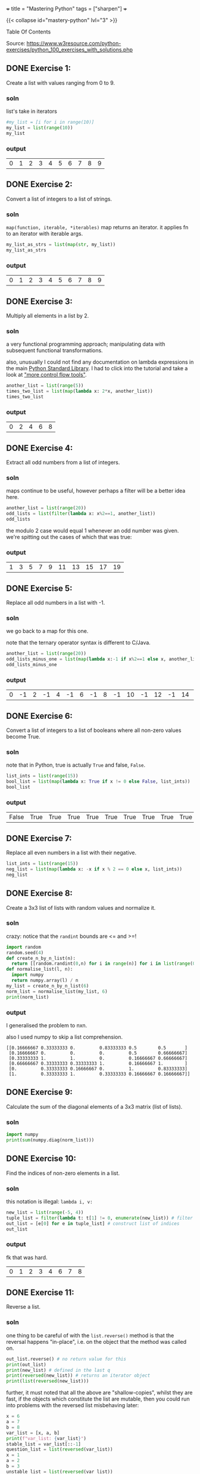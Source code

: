 +++
title = "Mastering Python"
tags = ["sharpen"]
+++


{{< collapse id="mastery-python" lvl="3" >}}
#+begin_export html
<aside class="custom-toc">
<nav>
<p class="sidebar__heading">Table Of Contents</p>
#+end_export

#+toc: headlines 2

#+begin_export html
</nav></aside>
#+end_export


Source: https://www.w3resource.com/python-exercises/python_100_exercises_with_solutions.php

** DONE Exercise 1:
CLOSED: [2025-03-10 Mon 13:32]
:LOGBOOK:
- State "DONE"       from "TODO"       [2025-03-10 Mon 13:32]
:END:

Create a list with values ranging from 0 to 9.

*** soln

list's take in iterators
#+begin_src jupyter-python :session mast-python
  #my_list = [i for i in range(10)]
  my_list = list(range(10))
  my_list
#+end_src

*** output
#+RESULTS:
| 0 | 1 | 2 | 3 | 4 | 5 | 6 | 7 | 8 | 9 |

** DONE Exercise 2:
CLOSED: [2025-03-10 Mon 13:32]
:LOGBOOK:
- State "DONE"       from              [2025-03-10 Mon 13:32]
:END:

Convert a list of integers to a list of strings.

*** soln

=map(function, iterable, *iterables)=
map returns an iterator. it applies fn to an iterator with iterable args.
#+begin_src jupyter-python :session mast-python
  my_list_as_strs = list(map(str, my_list))
  my_list_as_strs
#+end_src

*** output
#+RESULTS:
| 0 | 1 | 2 | 3 | 4 | 5 | 6 | 7 | 8 | 9 |

** DONE Exercise 3:
CLOSED: [2025-03-10 Mon 13:32]
:LOGBOOK:
- State "DONE"       from              [2025-03-10 Mon 13:32]
:END:

Multiply all elements in a list by 2.

*** soln

a very functional programming approach; manipulating data with subsequent functional transformations.

also, unusually I could not find any documentation on lambda expressions in the main [[https://docs.python.org/3/library/index.html][Python Standard Library]]. I had to click into the tutorial and take a look at [[https://docs.python.org/3/tutorial/controlflow.html#lambda-expressions]["more control flow tools"]].
#+begin_src jupyter-python :session mast-python
  another_list = list(range(5))
  times_two_list = list(map(lambda x: 2*x, another_list))
  times_two_list
#+end_src

*** output
#+RESULTS:
| 0 | 2 | 4 | 6 | 8 |


** DONE Exercise 4:
CLOSED: [2025-03-10 Mon 13:32]
:LOGBOOK:
- State "DONE"       from              [2025-03-10 Mon 13:32]
:END:

Extract all odd numbers from a list of integers.

*** soln

maps continue to be useful, however perhaps a filter will be a better idea here.

#+begin_src jupyter-python :session mast-python
  another_list = list(range(20))
  odd_lists = list(filter(lambda x: x%2==1, another_list))
  odd_lists
#+end_src

the modulo 2 case would equal 1 whenever an odd number was given. we're spitting out the cases of which that was true:
*** output
#+RESULTS:
| 1 | 3 | 5 | 7 | 9 | 11 | 13 | 15 | 17 | 19 |

** DONE Exercise 5:
CLOSED: [2025-03-10 Mon 13:32]
:LOGBOOK:
- State "DONE"       from              [2025-03-10 Mon 13:32]
:END:

Replace all odd numbers in a list with -1.

*** soln

we go back to a map for this one.

note that the ternary operator syntax is different to C/Java.
#+begin_src jupyter-python :session mast-python
  another_list = list(range(20))
  odd_lists_minus_one = list(map(lambda x:-1 if x%2==1 else x, another_list))
  odd_lists_minus_one
#+end_src
*** output
#+RESULTS:
| 0 | -1 | 2 | -1 | 4 | -1 | 6 | -1 | 8 | -1 | 10 | -1 | 12 | -1 | 14 | -1 | 16 | -1 | 18 | -1 |

** DONE Exercise 6:
CLOSED: [2025-03-11 Tue 12:55]
:LOGBOOK:
- State "DONE"       from              [2025-03-11 Tue 12:55]
:END:

Convert a list of integers to a list of booleans where all non-zero values become True.

*** soln

note that in Python, true is actually =True= and false, =False=.

#+begin_src jupyter-python :session mast-python
  list_ints = list(range(15))
  bool_list = list(map(lambda x: True if x != 0 else False, list_ints))
  bool_list
#+end_src

*** output
#+RESULTS:
| False | True | True | True | True | True | True | True | True | True | True | True | True | True | True |

** DONE Exercise 7:
CLOSED: [2025-03-11 Tue 12:55]
:LOGBOOK:
- State "DONE"       from              [2025-03-11 Tue 12:55]
:END:

Replace all even numbers in a list with their negative.

#+begin_src jupyter-python :session mast-python
  list_ints = list(range(15))
  neg_list = list(map(lambda x: -x if x % 2 == 0 else x, list_ints))
  neg_list
#+end_src

#+RESULTS:
| 0 | 1 | -2 | 3 | -4 | 5 | -6 | 7 | -8 | 9 | -10 | 11 | -12 | 13 | -14 |

** DONE Exercise 8:
CLOSED: [2025-03-11 Tue 12:55]
:LOGBOOK:
- State "DONE"       from              [2025-03-11 Tue 12:55]
:END:

Create a 3x3 list of lists with random values and normalize it.

*** soln

crazy: notice that the =randint= bounds are <= and >=!
#+begin_src jupyter-python :session mast-python
  import random
  random.seed(4)
  def create_n_by_n_list(n):
	return [[random.randint(0,n) for i in range(n)] for i in list(range(0,n))]
  def normalise_list(l, n):
	import numpy
	return numpy.array(l) / n
  my_list = create_n_by_n_list(6)
  norm_list = normalise_list(my_list, 6)
  print(norm_list)
#+end_src

#+RESULTS:
: [[0.16666667 0.33333333 0.         0.83333333 0.5        0.5       ]
:  [0.16666667 0.         0.         0.         0.5        0.66666667]
:  [0.33333333 1.         1.         0.         0.16666667 0.66666667]
:  [0.66666667 0.33333333 0.33333333 1.         0.16666667 1.        ]
:  [0.         0.33333333 0.16666667 0.         1.         0.83333333]
:  [1.         0.33333333 1.         0.33333333 0.16666667 0.16666667]]

*** output

I generalised the problem to nxn.

also I used numpy to skip a list comprehension.
#+RESULTS:
: [[0.16666667 0.33333333 0.         0.83333333 0.5        0.5       ]
:  [0.16666667 0.         0.         0.         0.5        0.66666667]
:  [0.33333333 1.         1.         0.         0.16666667 0.66666667]
:  [0.66666667 0.33333333 0.33333333 1.         0.16666667 1.        ]
:  [0.         0.33333333 0.16666667 0.         1.         0.83333333]
:  [1.         0.33333333 1.         0.33333333 0.16666667 0.16666667]]

** DONE Exercise 9:
CLOSED: [2025-03-11 Tue 12:55]
:LOGBOOK:
- State "DONE"       from              [2025-03-11 Tue 12:55]
:END:

Calculate the sum of the diagonal elements of a 3x3 matrix (list of lists).

*** soln

#+begin_src jupyter-python :session mast-python
  import numpy
  print(sum(numpy.diag(norm_list)))
#+end_src

#+RESULTS:
: 3.3333333333333335

** DONE Exercise 10:
CLOSED: [2025-03-11 Tue 12:55]
:LOGBOOK:
- State "DONE"       from              [2025-03-11 Tue 12:55]
:END:

Find the indices of non-zero elements in a list.

*** soln

this notation is illegal: =lambda i, v:=
#+begin_src jupyter-python :session mast-python
  new_list = list(range(-5, 4))
  tuple_list = filter(lambda t: t[1] != 0, enumerate(new_list)) # filter correct tuples
  out_list = [e[0] for e in tuple_list] # construct list of indices
  out_list
#+end_src

*** output
fk that was hard.
#+RESULTS:
| 0 | 1 | 2 | 3 | 4 | 6 | 7 | 8 |

** DONE Exercise 11:
CLOSED: [2025-03-12 Wed 11:15]
:LOGBOOK:
- State "DONE"       from              [2025-03-12 Wed 11:15]
:END:

Reverse a list.

*** soln
one thing to be careful of with the =list.reverse()= method is that the reversal happens "in-place", i.e. on the object that the method was called on.
#+begin_src jupyter-python :session mast-python
  out_list.reverse() # no return value for this
  print(out_list)
  print(new_list) # defined in the last q
  print(reversed(new_list)) # returns an iterator object
  print(list(reversed(new_list)))
#+end_src


#+RESULTS:
: [8, 7, 6, 4, 3, 2, 1, 0]
: [-5, -4, -3, -2, -1, 0, 1, 2, 3]
: <list_reverseiterator object at 0x107bdf8b0>
: [3, 2, 1, 0, -1, -2, -3, -4, -5]

further, it must noted that all the above are "shallow-copies", whilst they are fast, if the objects which constitute the list are mutable, then you could run into problems with the reversed list misbehaving later:

#+begin_src jupyter-python :session mast-python
  x = 6
  a = 7
  b = 8
  var_list = [x, a, b]
  print(f"var_list: {var_list}")
  stable_list = var_list[::-1]
  question_list = list(reversed(var_list))
  x = 1
  a = 2
  b = 3
  unstable_list = list(reversed(var_list))
  print(question_list)
  print(unstable_list)
  print(stable_list)
#+end_src

now, notice that you STILL cannot see a difference! this is because your =x,a,b= variables are immutable; they are integers.
#+RESULTS:
: var_list: [6, 7, 8]
: [8, 7, 6]
: [8, 7, 6]
: [8, 7, 6]

try this code
#+begin_src jupyter-python :session mast-python
  x = [6]
  a = [7]
  b = [8]
  var_list = [x, a, b]
  print(f"var_list: {var_list}")
  stable_list = var_list[::-1]
  question_list = list(reversed(var_list))
  x.append(1)
  a.append(2)
  b.append(3)
  unstable_list = list(reversed(var_list))
  print(f"question_list: {question_list}")
  print(f"unstable_list: {unstable_list}")
  print(f"stable_list: {stable_list}")
#+end_src

#+RESULTS:
: var_list: [[6], [7], [8]]
: question_list: [[8, 3], [7, 2], [6, 1]]
: unstable_list: [[8, 3], [7, 2], [6, 1]]
: stable_list: [[8, 3], [7, 2], [6, 1]]

ultimately, if you want a non-shallow copy you must use deepcopy
#+begin_src jupyter-python :session mast-python
  import copy
  stable_list = copy.deepcopy(var_list)
  print(f"stable_list: {stable_list}")
  # and now, even if you mutate the lists, stable_list does not change but unstable_list will:
  x.pop()
  print(f"unstable_list: {unstable_list}")
  print(f"still stable: {stable_list}")
#+end_src

#+RESULTS:
: stable_list: [[6, 1], [7, 2], [8, 3]]
: unstable_list: [[8, 3], [7, 2], [6]]
: still stable: [[6, 1], [7, 2], [8, 3]]

** DONE Exercise 12:
CLOSED: [2025-03-12 Wed 11:15]
:LOGBOOK:
- State "DONE"       from "DONE"       [2025-03-12 Wed 11:15]
- State "DONE"       from              [2025-03-12 Wed 11:15]
:END:

Create a 3x3 identity matrix as a list of lists.

#+begin_src jupyter-python :session mast-python
  import numpy as np
  print(np.eye(3))
#+end_src

#+RESULTS:
: [[1. 0. 0.]
:  [0. 1. 0.]
:  [0. 0. 1.]]

** DONE Exercise 13:
CLOSED: [2025-03-12 Wed 11:15]
:LOGBOOK:
- State "DONE"       from              [2025-03-12 Wed 11:15]
:END:

Reshape a 1D list to a 2D list with 2 rows.

*** soln1
#+begin_src jupyter-python :session mast-python
  l = np.array(range(12))
  print(l.reshape(2, -1))
#+end_src

*** output
#+RESULTS:
: [[ 0  1  2  3  4  5]
:  [ 6  7  8  9 10 11]]

*** soln2, no numpy
#+begin_src jupyter-python :session mast-python
  l = list(range(12))
  x = [l[x:x+int(len(l)/2)] for x in range(0, len(l), int(len(l)/2))]
  print(x)
#+end_src

*** output
terrific, well done!
#+RESULTS:
: [[0, 1, 2, 3, 4, 5], [6, 7, 8, 9, 10, 11]]

** DONE Exercise 14:
CLOSED: [2025-03-12 Wed 11:15]
:LOGBOOK:
- State "DONE"       from              [2025-03-12 Wed 11:15]
:END:

Stack two lists vertically.

#+begin_src jupyter-python :session mast-python
  l1 = list(range(4))[::-1]
  l2 = list(range(4))
  l = [l1, l2]
  print(l)
#+end_src

#+RESULTS:
: [[3, 2, 1, 0], [0, 1, 2, 3]]

** DONE Exercise 15:
CLOSED: [2025-03-12 Wed 11:15]
:LOGBOOK:
- State "DONE"       from              [2025-03-12 Wed 11:15]
:END:

Get the common items between two lists.

shit, I accidentally got all the /unique/ items by using sets
#+begin_src jupyter-python :session mast-python
  l1 = list(range(4))[::-1]
  l2 = list(range(7))
  l1.extend(l2)
  s = list(set(l1))
  print(s)
#+end_src

#+RESULTS:
: [0, 1, 2, 3, 4, 5, 6]

that's okay, it's not much different to find the duplicates; we can use the =intersection= method of =sets=
#+begin_src jupyter-python :session mast-python
  l1 = list(range(4))[::-1]
  l2 = list(range(7))
  dupes = list(set(l1).intersection(set(l2)))
  # also, note that the intersection method can accept any iterable! thus this works too:
  dupes = list(set(l1).intersection(l2))
  print(dupes)
#+end_src

*** output
#+RESULTS:
: [0, 1, 2, 3]

** DONE Exercise 16:
CLOSED: [2025-03-13 Thu 15:41]
:LOGBOOK:
- State "DONE"       from              [2025-03-13 Thu 15:41]
:END:

Create a 5x5 list of lists with row values ranging from 0 to 4.

*** soln1

#+begin_src jupyter-python :session mast-python
  import random
  random.seed(4)
  n = 5
  l = [ [random.randint(0,n-1) for i in range(n)] for i in range(n)]
  print(l)
#+end_src

#+RESULTS:
: [[1, 2, 0, 3, 3], [1, 0, 0, 0, 3], [4, 2, 0, 1, 4], [4, 2, 2, 1, 0], [2, 1, 0, 2, 2]]

*** soln2
i believe we can accomplish the same thing more quickly with numpy:

#+begin_src jupyter-python :session mast-python
  import numpy
  m = numpy.random.randint(5, size=(5,5))
  print(m)
#+end_src

#+RESULTS:
: [[2 3 1 3 3]
:  [0 4 4 3 3]
:  [3 2 0 2 2]
:  [4 3 4 1 2]
:  [1 4 0 0 4]]

*** timing

#+begin_src jupyter-python :session mast-python
import timeit

# Setup code for the list-comprehension approach
setup1 = """
import random
random.seed(4)
n = 5
"""

# The statement we want to time repeatedly
stmt1 = """
l = [[random.randint(0, n - 1) for i in range(n)] for j in range(n)]
"""

# Setup code for the NumPy approach
setup2 = """
import numpy
"""

# The statement we want to time repeatedly
stmt2 = """
m = numpy.random.randint(5, size=(5, 5))
"""

# Number of iterations to run timeit
iterations = 1_000_000

time1 = timeit.timeit(stmt=stmt1, setup=setup1, number=iterations)
time2 = timeit.timeit(stmt=stmt2, setup=setup2, number=iterations)

print(f"List comprehension approach: {time1:.6f} seconds")
print(f"NumPy approach:              {time2:.6f} seconds")
#+end_src

#+RESULTS:
: List comprehension approach: 7.771532 seconds
: NumPy approach:              3.685444 seconds


** DONE Exercise 17:
CLOSED: [2025-03-13 Thu 15:41]
:LOGBOOK:
- State "DONE"       from              [2025-03-13 Thu 15:41]
:END:

Find the index of the maximum value in a list.

*** soln
#+begin_src jupyter-python :session mast-python
max(max(l))
#+end_src

#+RESULTS:
: 4

and for a single dimensional array (the above was 2d)
#+begin_src jupyter-python :session mast-python
max(range(15))
#+end_src

#+RESULTS:
: 14

however, the number of =max= calls is clearly dependent on the dimensionality. as such we can use =numpy=:
#+begin_src jupyter-python :session mast-python
numpy.amax(l)
#+end_src

#+RESULTS:
: 4

** DONE Exercise 18:
CLOSED: [2025-03-13 Thu 15:41]
:LOGBOOK:
- State "DONE"       from              [2025-03-13 Thu 15:41]
:END:

Normalize the values in a list between 0 and 1.

we can do it nakedly with the =math= library and implement softmax, which is defined in [[https://abaj.ai/projects/mathematics/calculus/mvars#softmax][multi-variate calculus]].
#+begin_src jupyter-python :session mast-python
  import math
  my_list = list(range(7))
  new_list = list(map(lambda x: math.exp(x) / sum(math.exp(y) for y in my_list), my_list))
  print(new_list)
  print(sum(new_list)) # checking it all sums to 1
#+end_src

#+RESULTS:
: [0.0015683003158864725, 0.004263082250240778, 0.011588259014055805, 0.03150015390138463, 0.08562629594379713, 0.23275640430228017, 0.6326975042723549]
: 0.9999999999999999

#+begin_src jupyter-python :session mast-python
  import numpy as np
  def softmax(x):
      return np.exp(x) / sum(np.exp(x))

  print(sum(softmax(my_list)))
  print(softmax(my_list))
#+end_src

#+RESULTS:
: 0.9999999999999999
: [0.0015683  0.00426308 0.01158826 0.03150015 0.0856263  0.2327564
:  0.6326975 ]

** DONE Exercise 19:
CLOSED: [2025-03-13 Thu 15:41]
:LOGBOOK:
- State "DONE"       from              [2025-03-13 Thu 15:41]
:END:

Calculate the dot product of two lists.

#+begin_src jupyter-python :session mast-python
  random.seed(4)
  list_a = random.choices(range(10),k=10) # without numpy
  list_b = random.choices(range(10),k=10)
  print(list_a)
  print(list_b)
  dot_p = sum(list(map(math.prod, zip(list_a,list_b))))
  print(dot_p)
#+end_src

#+RESULTS:
: [2, 1, 3, 1, 0, 4, 9, 8, 7, 2]
: [5, 2, 1, 1, 2, 9, 8, 8, 8, 1]
: 246

** DONE Exercise 20:
CLOSED: [2025-03-13 Thu 15:41]
:LOGBOOK:
- State "DONE"       from              [2025-03-13 Thu 15:41]
:END:

Count the number of elements in a list within a specific range.

#+begin_src jupyter-python :session mast-python
  def count_elements_within_range(a, b, x):
      return sum(a <= y <= b for y in x)
  count_elements_within_range(5, 12, list(range(14))[5::3])
#+end_src

#+RESULTS:
: 3

** DONE Exercise 21:
CLOSED: [2025-03-13 Thu 15:46]
:LOGBOOK:
- State "DONE"       from              [2025-03-13 Thu 15:46]
:END:

Find the mean of each row in a 2D list.

#+begin_src jupyter-python :session mast-python
  def average(l):
      return sum(l)/len(l)

  """ takes in list of lists
      returns list of averages, one for each row
  """
  def mean_list_of_rows(ml):
    return [average(x) for x in ml]

  my_list = [[1,2,3],[4,5],[3,3]]
  mean_list_of_rows(my_list)
#+end_src

#+RESULTS:
| 2.0 | 4.5 | 3.0 |

** Exercise 22:

Create a random 4x4 list of lists and extract the diagonal elements.

#+begin_src jupyter-python :session mast-python
  import numpy as np
  list_of_lists = np.random.randint(10, size=(4,4))
  print(list_of_lists)
  np.diag(list_of_lists)
#+end_src

#+RESULTS:
:RESULTS:
: [[4 6 4 0]
:  [9 2 2 1]
:  [9 0 6 7]
:  [7 3 1 4]]
: array([4, 2, 6, 4])
:END:

** Exercise 23:

Count the number of occurrences of a specific value in a list.

#+begin_src jupyter-python :session mast-python
range_list = list(range(6))
range_list.count(4)
#+end_src

#+RESULTS:
: 1

** Exercise 24:

Replace all values in a list with the mean of the list.

#+begin_src jupyter-python :session mast-python
  range_list = list(range(6))
  range_list = [average(range_list) for x in range_list]
  print(range_list)
#+end_src

#+RESULTS:
: [2.5, 2.5, 2.5, 2.5, 2.5, 2.5]

** Exercise 25:

Find the indices of the maximum and minimum values in a list.

#+begin_src jupyter-python :session mast-python
  range_list = list(range(6))
  print(range_list.index(min(range_list)))
  print(range_list.index(max(range_list)))
#+end_src

#+RESULTS:
: 0
: 5

you of course also have the numpy method, however that requires the overhead of converting to a numpy array first:
#+begin_src jupyter-python :session mast-python
  range_list = list(range(6))
  print(np.argmin(range_list))
  print(np.argmax(range_list))
#+end_src

#+RESULTS:
: 0
: 5

** Exercise 26:

Create a 2D list with 1 on the border and 0 inside.

#+begin_src jupyter-python :session mast-python
  # note this program only works for odd n
  n = 3
  mat = np.ones((n,n))
  mat[n//2][n//2] = 0
  print(mat)
#+end_src

#+RESULTS:
: [[1. 1. 1.]
:  [1. 0. 1.]
:  [1. 1. 1.]]

** Exercise 27:

Find the unique values and their counts in a list.

#+begin_src jupyter-python :session mast-python
  l1 = list(range(6))
  l2 = list(range(2,7))
  l1.extend(l2)
  uniq = list(set(l1))
  counts = {x: l1.count(x) for x in l1}
  print(counts)
  print(uniq)
#+end_src

#+RESULTS:
: {0: 1, 1: 1, 2: 2, 3: 2, 4: 2, 5: 2, 6: 1}
: [0, 1, 2, 3, 4, 5, 6]

** Exercise 28:

Create a 3x3 list of lists with values ranging from 0 to 8.

#+begin_src jupyter-python :session mast-python
  nums = list(range(9))
  ll_nums = [nums[x:x+3] for x in range(0,9,3)]
  print(ll_nums)
#+end_src

#+RESULTS:
: [[0, 1, 2], [3, 4, 5], [6, 7, 8]]

** Exercise 29:

Calculate the exponential of all elements in a list.

#+begin_src jupyter-python :session mast-python
  import math
  nums = list(range(9))
  nums = [math.exp(x) for x in nums]
  print(nums)
#+end_src

#+RESULTS:
: [1.0, 2.718281828459045, 7.38905609893065, 20.085536923187668, 54.598150033144236, 148.4131591025766, 403.4287934927351, 1096.6331584284585, 2980.9579870417283]

** Exercise 30:

Swap two rows in a 2D list.

#+begin_src jupyter-python :session mast-python
  import random
  matrix = create_n_by_n_list(4)
  print(matrix)
  matrix[0], matrix[1] = matrix[1], matrix[0]
  print(matrix)
#+end_src

#+RESULTS:
: [[2, 2, 2, 0], [4, 2, 3, 4], [1, 1, 1, 3], [2, 0, 4, 2]]
: [[4, 2, 3, 4], [2, 2, 2, 0], [1, 1, 1, 3], [2, 0, 4, 2]]

** Exercise 31:

Create a random 3x3 list of lists and replace all values greater than 0.5 with 1 and all others with 0.

** Exercise 32:

Find the indices of the top N maximum values in a list.

** Exercise 33:

Calculate the mean of each column in a 2D list.

** Exercise 34:

Normalize the values in each column of a 2D list.

** Exercise 35:

Concatenate two lists.

** Exercise 36:

Create a 2D list with random values and sort each row.

** Exercise 37:

Check if all elements in a list are non-zero.

** Exercise 38:

Find the indices of the maximum value in each row of a 2D list.

** Exercise 39:

Create a 2D list and replace all nan values with the mean of the list.

** Exercise 40:

Calculate the mean of each row in a 2D list ignoring nan values.

** Exercise 41:

Compute the sum of diagonal elements in a 2D list.

** Exercise 42:

Convert radians to degrees for each element in a list.

** Exercise 43:

Calculate the pairwise Euclidean distance between two lists.

** Exercise 44:

Create a list and set the values between the 25th and 75th percentile to 0.

** Exercise 45:

Calculate the element-wise square of the difference between two lists.

** Exercise 46:

Replace all even numbers in a list with the next odd number.

** Exercise 47:

Create a 2D list and normalize each column by its range.

** Exercise 48:

Compute the cumulative sum of elements along a given axis in a 2D list.

** Exercise 49:

Check if any element in a list is non-zero.

** Exercise 50:

Create a 2D list with random integers and replace all values greater than a certain threshold with that threshold.

** Exercise 51:

Find the median of a list of numbers.

** Exercise 52:

Convert a list of numbers to a list of their logarithms.

** Exercise 53:

Find the mode of a list of numbers.

** Exercise 54:

Flatten a list of lists.

** Exercise 55:

Transpose a 2D list.

** Exercise 56:

Remove duplicates from a list while preserving order.

** Exercise 57:

Find the intersection of two lists.

** Exercise 58:

Merge two dictionaries.

** Exercise 59:

Sort a list of dictionaries by a key.

** Exercise 60:

Filter a dictionary based on its values.

** Exercise 61:

Create a dictionary from two lists.

** Exercise 62:

Find the maximum value in a dictionary.

** Exercise 63:

Invert a dictionary (swap keys and values).

** Exercise 64:

Create a dictionary with a default value.

** Exercise 65:

Convert a dictionary to a list of tuples.

** Exercise 66:

Find the length of the longest string in a list.

** Exercise 67:

Reverse the words in a sentence.

** Exercise 68:

Check if a string is a palindrome.

** Exercise 69:

Remove punctuation from a string.

** Exercise 70:

Count the occurrences of each character in a string.

** Exercise 71:

Find the longest common prefix among a list of strings.

** Exercise 72:

Convert a string to a list of characters.

** Exercise 73:

Generate a list of random integers.

** Exercise 74:

Shuffle a list.

** Exercise 75:

Generate a random password of a given length.

** Exercise 76:

Calculate the factorial of a number.

** Exercise 77:

Calculate the Fibonacci sequence up to a given number of terms.

** Exercise 78:

Check if a number is prime.

** Exercise 79:

Find the greatest common divisor (GCD) of two numbers.

** Exercise 80:

Find the least common multiple (LCM) of two numbers.

** Exercise 81:

Sort a list of tuples by the second element.

** Exercise 82:

Find the second largest number in a list.

** Exercise 83:

Check if a list is a palindrome.

** Exercise 84:

Find the sum of the digits of a number.

** Exercise 85:

Find the product of the digits of a number.

** Exercise 86:

Check if a string is a valid number.

** Exercise 87:

Find the length of the longest word in a sentence.

** Exercise 88:

Convert a list of tuples to a dictionary.

** Exercise 89:

Filter a list of dictionaries based on a key value.

** Exercise 90:

Sort a list of tuples by multiple keys.

** Exercise 91:

Merge two lists into a dictionary, using one as keys and the other as values.

** Exercise 92:

Create a dictionary with keys as numbers and values as their squares.

** Exercise 93:

Check if two strings are anagrams.

** Exercise 94:

Count the number of vowels in a string.

** Exercise 95:

Check if a string contains only digits.

** Exercise 96:

Find the first non-repeated character in a string.

** Exercise 97:

Reverse each word in a sentence.

** Exercise 98:

Generate a list of Fibonacci numbers up to a given number.

** Exercise 99:

Remove all whitespaces from a string.

** Exercise 100:

Replace all occurrences of a substring in a string.
